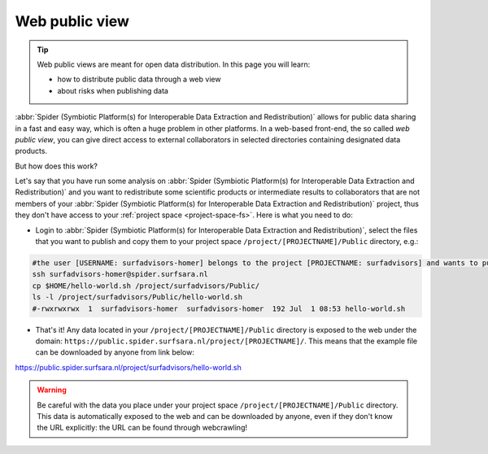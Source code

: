 .. _web-public-view:

***************
Web public view
***************

.. Tip:: Web public views are meant for open data distribution. In this page you will learn:

     * how to distribute public data through a web view
     * about risks when publishing data


:abbr:`Spider (Symbiotic Platform(s) for Interoperable Data Extraction and Redistribution)`
allows for public data sharing in a fast and easy way, which is often a huge problem
in other platforms. In a web-based front-end, the so called *web public view*,
you can give direct access to external collaborators in selected directories
containing designated data products.

But how does this work?

Let's say that you have run some analysis on :abbr:`Spider (Symbiotic Platform(s)
for Interoperable Data Extraction and Redistribution)`
and you want to redistribute some scientific products or intermediate results to
collaborators that are not members of your :abbr:`Spider (Symbiotic Platform(s)
for Interoperable Data Extraction and Redistribution)` project, thus they don't have
access to your :ref:`project space <project-space-fs>`. Here is what you need to do:

* Login to  :abbr:`Spider (Symbiotic Platform(s) for Interoperable Data Extraction and Redistribution)`, select the files that you want to publish and copy them to your project space ``/project/[PROJECTNAME]/Public`` directory, e.g.:

.. code-block:: bash

   #the user [USERNAME: surfadvisors-homer] belongs to the project [PROJECTNAME: surfadvisors] and wants to publish the file 'hello-world.sh'
   ssh surfadvisors-homer@spider.surfsara.nl
   cp $HOME/hello-world.sh /project/surfadvisors/Public/
   ls -l /project/surfadvisors/Public/hello-world.sh
   #-rwxrwxrwx  1  surfadvisors-homer  surfadvisors-homer  192 Jul  1 08:53 hello-world.sh

* That's it! Any data located in your ``/project/[PROJECTNAME]/Public`` directory is exposed to the web under the domain: ``https://public.spider.surfsara.nl/project/[PROJECTNAME]/``. This means that the example file can be downloaded by anyone from link below:

https://public.spider.surfsara.nl/project/surfadvisors/hello-world.sh

.. WARNING::
   Be careful with the data you place under your project space ``/project/[PROJECTNAME]/Public`` directory. This data is automatically exposed to the web and can be downloaded by anyone, even if they don't know the URL explicitly: the URL can be found through webcrawling!
.. seealso:: Still need help? Contact :ref:`our helpdesk <helpdesk>`
